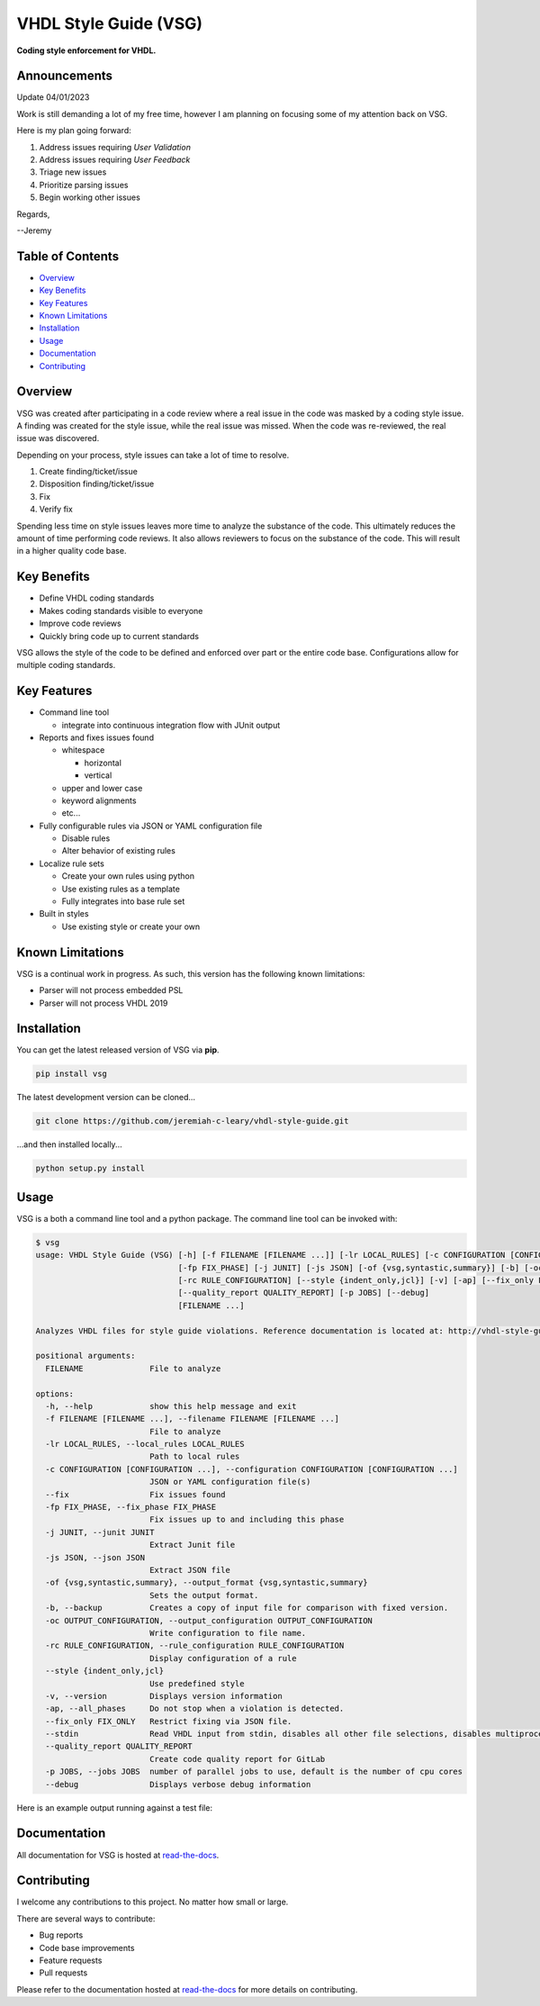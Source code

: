 VHDL Style Guide (VSG)
======================

**Coding style enforcement for VHDL.**

.. image:: https://img.shields.io/github/tag/jeremiah-c-leary/vhdl-style-guide.svg?style=flat-square
   :target: https://github.com/jeremiah-c-leary/vhdl-style-guide
   :alt: Github Release
.. image:: https://img.shields.io/pypi/v/vsg.svg?style=flat-square
   :target: https://pypi.python.org/pypi/vsg
   :alt: PyPI Version
.. image:: https://img.shields.io/travis/jeremiah-c-leary/vhdl-style-guide/master.svg?style=flat-square
   :target: https://travis-ci.org/jeremiah-c-leary/vhdl-style-guide
   :alt: Build Status
.. image:: https://img.shields.io/codecov/c/github/jeremiah-c-leary/vhdl-style-guide/master.svg?style=flat-square
   :target: https://codecov.io/github/jeremiah-c-leary/vhdl-style-guide
   :alt: Test Coverage
.. image:: https://img.shields.io/readthedocs/vsg.svg?style=flat-square
   :target: http://vhdl-style-guide.readthedocs.io/en/latest/index.html
   :alt: Read The Docs
.. image:: https://api.codacy.com/project/badge/Grade/42744dca97544824b93cfc99e8030063
   :target: https://www.codacy.com/app/jeremiah-c-leary/vhdl-style-guide?utm_source=github.com&amp;utm_medium=referral&amp;utm_content=jeremiah-c-leary/vhdl-style-guide&amp;utm_campaign=Badge_Grade
   :alt: Codacy

Announcements
-------------
Update 04/01/2023

Work is still demanding a lot of my free time, however I am planning on focusing some of my attention back on VSG.

Here is my plan going forward:

1) Address issues requiring *User Validation*
2) Address issues requiring *User Feedback*
3) Triage new issues
4) Prioritize parsing issues
5) Begin working other issues

Regards,

--Jeremy

.. image:: https://github.com/jeremiah-c-leary/vhdl-style-guide/blob/master/docs/img/vim_macro.gif

Table of Contents
-----------------

*   `Overview`_
*   `Key Benefits`_
*   `Key Features`_
*   `Known Limitations`_
*   `Installation`_
*   `Usage`_
*   `Documentation`_
*   `Contributing`_

Overview
--------

VSG was created after participating in a code review where a real issue in the code was masked by a coding style issue.
A finding was created for the style issue, while the real issue was missed.
When the code was re-reviewed, the real issue was discovered.

Depending on your process, style issues can take a lot of time to resolve.

#. Create finding/ticket/issue
#. Disposition finding/ticket/issue
#. Fix
#. Verify fix

Spending less time on style issues leaves more time to analyze the substance of the code.
This ultimately reduces the amount of time performing code reviews.
It also allows reviewers to focus on the substance of the code.
This will result in a higher quality code base.

Key Benefits
------------

* Define VHDL coding standards
* Makes coding standards visible to everyone
* Improve code reviews
* Quickly bring code up to current standards

VSG allows the style of the code to be defined and enforced over part or the entire code base.
Configurations allow for multiple coding standards.

Key Features
------------

* Command line tool

  * integrate into continuous integration flow with JUnit output

* Reports and fixes issues found

  * whitespace

    * horizontal
    * vertical

  * upper and lower case
  * keyword alignments
  * etc...

* Fully configurable rules via JSON or YAML configuration file

  * Disable rules
  * Alter behavior of existing rules

* Localize rule sets

  * Create your own rules using python
  * Use existing rules as a template
  * Fully integrates into base rule set

* Built in styles

  * Use existing style or create your own

Known Limitations
-----------------

VSG is a continual work in progress.
As such, this version has the following known limitations:

* Parser will not process embedded PSL
* Parser will not process VHDL 2019

Installation
------------

You can get the latest released version of VSG via **pip**.

.. code-block:: bash

    pip install vsg

The latest development version can be cloned...

.. code-block:: bash

    git clone https://github.com/jeremiah-c-leary/vhdl-style-guide.git

...and then installed locally...

.. code-block:: bash

    python setup.py install

Usage
-----

VSG is a both a command line tool and a python package.
The command line tool can be invoked with:

.. code-block:: bash

   $ vsg
   usage: VHDL Style Guide (VSG) [-h] [-f FILENAME [FILENAME ...]] [-lr LOCAL_RULES] [-c CONFIGURATION [CONFIGURATION ...]] [--fix]
                                 [-fp FIX_PHASE] [-j JUNIT] [-js JSON] [-of {vsg,syntastic,summary}] [-b] [-oc OUTPUT_CONFIGURATION]
                                 [-rc RULE_CONFIGURATION] [--style {indent_only,jcl}] [-v] [-ap] [--fix_only FIX_ONLY] [--stdin]
                                 [--quality_report QUALITY_REPORT] [-p JOBS] [--debug]
                                 [FILENAME ...]

   Analyzes VHDL files for style guide violations. Reference documentation is located at: http://vhdl-style-guide.readthedocs.io/en/latest/index.html

   positional arguments:
     FILENAME              File to analyze

   options:
     -h, --help            show this help message and exit
     -f FILENAME [FILENAME ...], --filename FILENAME [FILENAME ...]
                           File to analyze
     -lr LOCAL_RULES, --local_rules LOCAL_RULES
                           Path to local rules
     -c CONFIGURATION [CONFIGURATION ...], --configuration CONFIGURATION [CONFIGURATION ...]
                           JSON or YAML configuration file(s)
     --fix                 Fix issues found
     -fp FIX_PHASE, --fix_phase FIX_PHASE
                           Fix issues up to and including this phase
     -j JUNIT, --junit JUNIT
                           Extract Junit file
     -js JSON, --json JSON
                           Extract JSON file
     -of {vsg,syntastic,summary}, --output_format {vsg,syntastic,summary}
                           Sets the output format.
     -b, --backup          Creates a copy of input file for comparison with fixed version.
     -oc OUTPUT_CONFIGURATION, --output_configuration OUTPUT_CONFIGURATION
                           Write configuration to file name.
     -rc RULE_CONFIGURATION, --rule_configuration RULE_CONFIGURATION
                           Display configuration of a rule
     --style {indent_only,jcl}
                           Use predefined style
     -v, --version         Displays version information
     -ap, --all_phases     Do not stop when a violation is detected.
     --fix_only FIX_ONLY   Restrict fixing via JSON file.
     --stdin               Read VHDL input from stdin, disables all other file selections, disables multiprocessing
     --quality_report QUALITY_REPORT
                           Create code quality report for GitLab
     -p JOBS, --jobs JOBS  number of parallel jobs to use, default is the number of cpu cores
     --debug               Displays verbose debug information

Here is an example output running against a test file:

.. image:: https://github.com/jeremiah-c-leary/vhdl-style-guide/blob/master/docs/img/fixing_single_file.gif

Documentation
-------------

All documentation for VSG is hosted at `read-the-docs <http://vhdl-style-guide.readthedocs.io/en/latest/index.html>`_.

Contributing
------------

I welcome any contributions to this project.
No matter how small or large.

There are several ways to contribute:

* Bug reports
* Code base improvements
* Feature requests
* Pull requests

Please refer to the documentation hosted at `read-the-docs <http://vhdl-style-guide.readthedocs.io/en/latest/index.html>`_ for more details on contributing.
